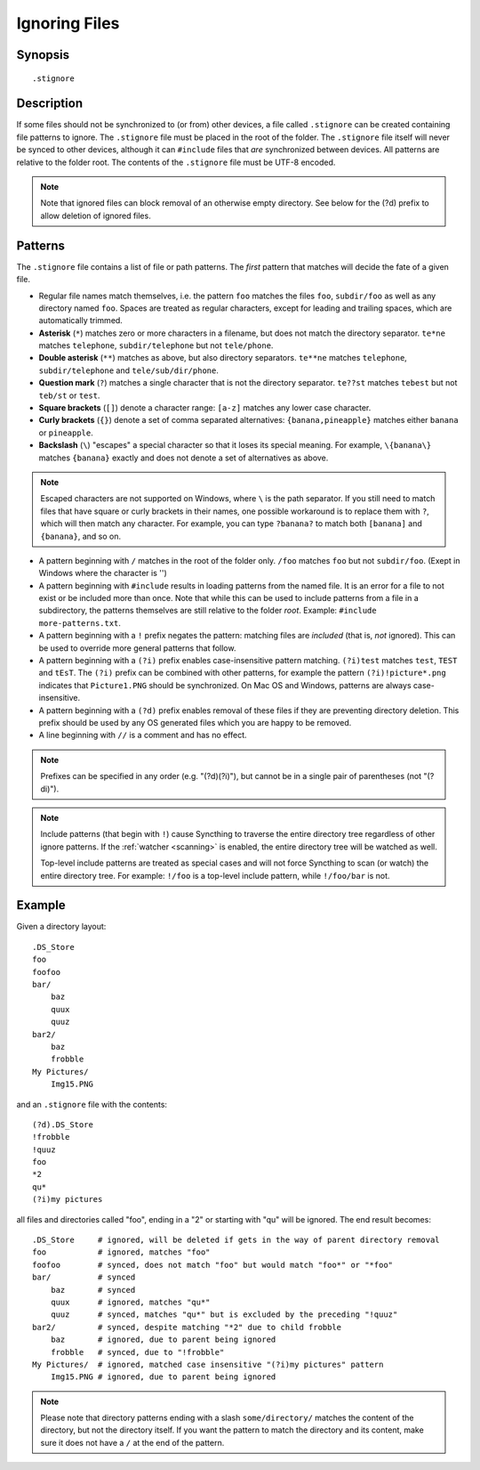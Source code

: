 .. role:: strike

.. _ignoring-files:

Ignoring Files
==============

Synopsis
--------

::

    .stignore

Description
-----------

If some files should not be synchronized to (or from) other devices, a file called
``.stignore`` can be created containing file patterns to ignore. The
``.stignore`` file must be placed in the root of the folder. The
``.stignore`` file itself will never be synced to other devices, although it can
``#include`` files that *are* synchronized between devices. All patterns are
relative to the folder root.
The contents of the ``.stignore`` file must be UTF-8 encoded.

.. note::

    Note that ignored files can block removal of an otherwise empty directory.
    See below for the (?d) prefix to allow deletion of ignored files.

Patterns
--------

The ``.stignore`` file contains a list of file or path patterns. The
*first* pattern that matches will decide the fate of a given file.

-  Regular file names match themselves, i.e. the pattern ``foo`` matches
   the files ``foo``, ``subdir/foo`` as well as any directory named
   ``foo``. Spaces are treated as regular characters, except for leading
   and trailing spaces, which are automatically trimmed.

-  **Asterisk** (``*``) matches zero or more characters in a filename, but does not
   match the directory separator. ``te*ne`` matches ``telephone``,
   ``subdir/telephone`` but not ``tele/phone``.

-  **Double asterisk** (``**``) matches as above, but also directory separators.
   ``te**ne`` matches ``telephone``, ``subdir/telephone`` and
   ``tele/sub/dir/phone``.

-  **Question mark** (``?``) matches a single character that is not the directory
   separator. ``te??st`` matches ``tebest`` but not ``teb/st`` or
   ``test``.

-  **Square brackets** (``[]``) denote a character range: ``[a-z]`` matches
   any lower case character.

-  **Curly brackets** (``{}``) denote a set of comma separated alternatives:
   ``{banana,pineapple}`` matches either ``banana`` or ``pineapple``.

-  **Backslash** (``\``) "escapes" a special character so that it loses its
   special meaning. For example, ``\{banana\}`` matches ``{banana}`` exactly
   and does not denote a set of alternatives as above.

.. note::

   Escaped characters are not supported on Windows, where ``\`` is the
   path separator. If you still need to match files that have square or
   curly brackets in their names, one possible workaround is to replace
   them with ``?``, which will then match any character. For example,
   you can type ``?banana?`` to match both ``[banana]`` and
   ``{banana}``, and so on.

-  A pattern beginning with ``/`` matches in the root of the folder only.
   ``/foo`` matches ``foo`` but not ``subdir/foo``. (Exept in Windows where
   the character is '\')

-  A pattern beginning with ``#include`` results in loading patterns
   from the named file. It is an error for a file to not exist or be
   included more than once. Note that while this can be used to include
   patterns from a file in a subdirectory, the patterns themselves are
   still relative to the folder *root*. Example:
   ``#include more-patterns.txt``.

-  A pattern beginning with a ``!`` prefix negates the pattern: matching files
   are *included* (that is, *not* ignored). This can be used to override
   more general patterns that follow.

-  A pattern beginning with a ``(?i)`` prefix enables case-insensitive pattern
   matching. ``(?i)test`` matches ``test``, ``TEST`` and ``tEsT``. The
   ``(?i)`` prefix can be combined with other patterns, for example the
   pattern ``(?i)!picture*.png`` indicates that ``Picture1.PNG`` should
   be synchronized. On Mac OS and Windows, patterns are always case-insensitive.

-  A pattern beginning with a ``(?d)`` prefix enables removal of these files if
   they are preventing directory deletion. This prefix should be used by any OS
   generated files which you are happy to be removed.

-  A line beginning with ``//`` is a comment and has no effect.

.. note::

   Prefixes can be specified in any order (e.g. "(?d)(?i)"), but cannot be in a
   single pair of parentheses (not ":strike:`(?di)`").

.. note::

   Include patterns (that begin with ``!``) cause Syncthing to traverse 
   the entire directory tree regardless of other ignore patterns. 
   If the :ref:`watcher <scanning>` is enabled, the entire directory 
   tree will be watched as well.

   Top-level include patterns are treated as special cases and will not force Syncthing to
   scan (or watch) the entire directory tree. For example: ``!/foo`` is a top-level include
   pattern, while ``!/foo/bar`` is not.

Example
-------

Given a directory layout::

    .DS_Store
    foo
    foofoo
    bar/
        baz
        quux
        quuz
    bar2/
        baz
        frobble
    My Pictures/
        Img15.PNG

and an ``.stignore`` file with the contents::

    (?d).DS_Store
    !frobble
    !quuz
    foo
    *2
    qu*
    (?i)my pictures

all files and directories called "foo", ending in a "2" or starting with
"qu" will be ignored. The end result becomes::

    .DS_Store     # ignored, will be deleted if gets in the way of parent directory removal
    foo           # ignored, matches "foo"
    foofoo        # synced, does not match "foo" but would match "foo*" or "*foo"
    bar/          # synced
        baz       # synced
        quux      # ignored, matches "qu*"
        quuz      # synced, matches "qu*" but is excluded by the preceding "!quuz"
    bar2/         # synced, despite matching "*2" due to child frobble
        baz       # ignored, due to parent being ignored
        frobble   # synced, due to "!frobble"
    My Pictures/  # ignored, matched case insensitive "(?i)my pictures" pattern
        Img15.PNG # ignored, due to parent being ignored

.. note::
  Please note that directory patterns ending with a slash
  ``some/directory/`` matches the content of the directory, but not the
  directory itself. If you want the pattern to match the directory and its
  content, make sure it does not have a ``/`` at the end of the pattern.

.. versionadded:: 1.19.0

   Default patterns can be configured which will take effect when automatically
   accepting a folder from a remote device.  The GUI suggests same the patterns
   when adding a folder manually.  In either case, the ``.stignore`` file is
   created with these defaults if none is present yet.
